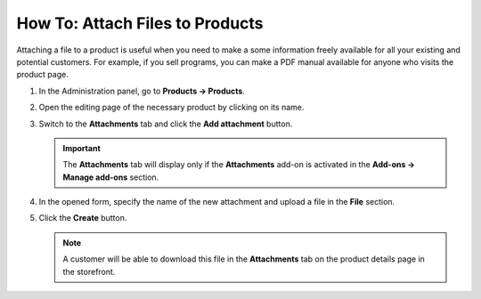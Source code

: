 ********************************
How To: Attach Files to Products
********************************

Attaching a file to a product is useful when you need to make a some information freely available for all your existing and potential customers. For example, if you sell programs, you can make a PDF manual available for anyone who visits the product page.

#. In the Administration panel, go to **Products → Products**.

#. Open the editing page of the necessary product by clicking on its name.

#. Switch to the **Attachments** tab and click the **Add attachment** button.

   .. important::

       The **Attachments** tab will display only if the **Attachments** add-on is activated in the **Add-ons → Manage add-ons** section.

#. In the opened form, specify the name of the new attachment and upload a file in the **File** section.

#. Click the **Create** button.

   .. note::

       A customer will be able to download this file in the **Attachments** tab on the product details page in the storefront.

   .. image:: img/attachment_01.png
       :align: center
       :alt: New attachment
